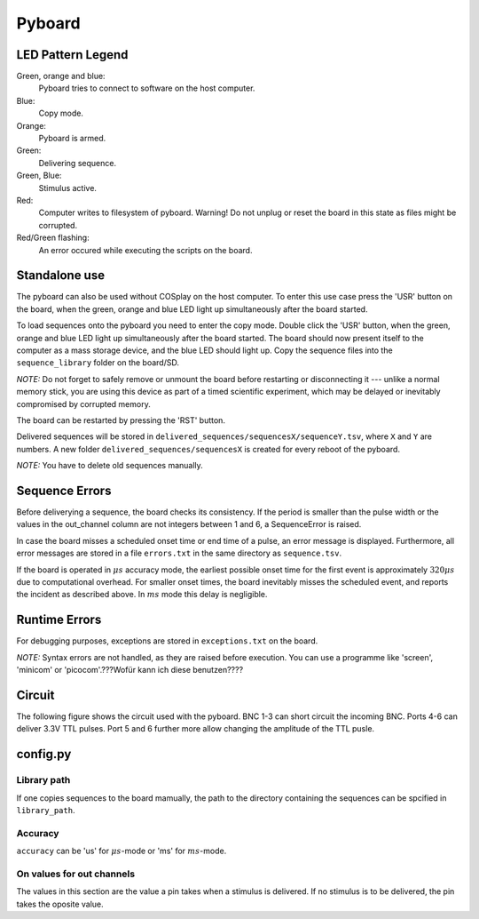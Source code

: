.. _pyboard:

=======
Pyboard
=======

.. graphviz:: workflow.dot

LED Pattern Legend
==================

Green, orange and blue:
    Pyboard tries to connect to software on the host computer.

Blue:
    Copy mode.

Orange:
    Pyboard is armed.

Green:
    Delivering sequence.

Green, Blue:
    Stimulus active.

Red:
    Computer writes to filesystem of pyboard.
    Warning! Do not unplug or reset the board in this state as files might be corrupted.

Red/Green flashing:
    An error occured while executing the scripts on the board.

Standalone use
==============

The pyboard can also be used without COSplay on the host computer.
To enter this use case press the 'USR' button on the board, when the green,
orange and blue LED light up simultaneously after the board started.

To load sequences onto the pyboard you need to enter the copy mode.
Double click the 'USR' button, when the green, orange and blue LED light up simultaneously after the board started. The board should now present itself to the computer as a mass storage device, and the blue LED should light up. Copy the sequence files into the ``sequence_library`` folder on the board/SD.

*NOTE:* Do not forget to safely remove or unmount the board before restarting or disconnecting it --- unlike a normal memory stick, you are using this device as part of a timed scientific experiment, which may be delayed or inevitably compromised by corrupted memory.

The board can be restarted by pressing the 'RST' button.

Delivered sequences will be stored in
``delivered_sequences/sequencesX/sequenceY.tsv``, where ``X`` and ``Y``
are numbers. A new folder ``delivered_sequences/sequencesX`` is created
for every reboot of the pyboard.

*NOTE:* You have to delete old sequences manually.

Sequence Errors
===============

Before deliverying a sequence, the board checks its consistency.
If the period is smaller than the pulse width or the values in the out_channel column are not integers between 1 and 6, a SequenceError is raised.

In case the board misses a scheduled onset time or end time of a pulse,
an error message is displayed. Furthermore, all error messages are stored
in a file ``errors.txt`` in the same directory as ``sequence.tsv``.

If the board is operated in :math:`\mu s` accuracy mode, the earliest possible onset time for the first event is approximately :math:`320\mu s` due to computational overhead.
For smaller onset times, the board inevitably misses the scheduled event, and reports the incident as described above.
In :math:`ms` mode this delay is negligible.

Runtime Errors
==============

For debugging purposes, exceptions are stored in ``exceptions.txt`` on
the board.

*NOTE:* Syntax errors are not handled, as they are raised before execution.
You can use a programme like 'screen', 'minicom' or 'picocom'.???Wofür kann ich diese benutzen????

Circuit
=======

The following figure shows the circuit used with the pyboard. BNC 1-3 can short circuit the incoming BNC. Ports 4-6 can deliver 3.3V TTL pulses. Port 5 and 6 further more allow changing the amplitude of the TTL pusle.

.. image:: circuit.pdf

config.py
=========

Library path
------------

If one copies sequences to the board mamually, the path to the directory containing the sequences can be spcified in ``library_path``.

Accuracy
--------

``accuracy`` can be 'us' for :math:`\mu s`-mode or 'ms' for :math:`ms`-mode.

On values for out channels
--------------------------

The values in this section are the value a pin takes when a stimulus is delivered.
If no stimulus is to be delivered, the pin takes the oposite value.
